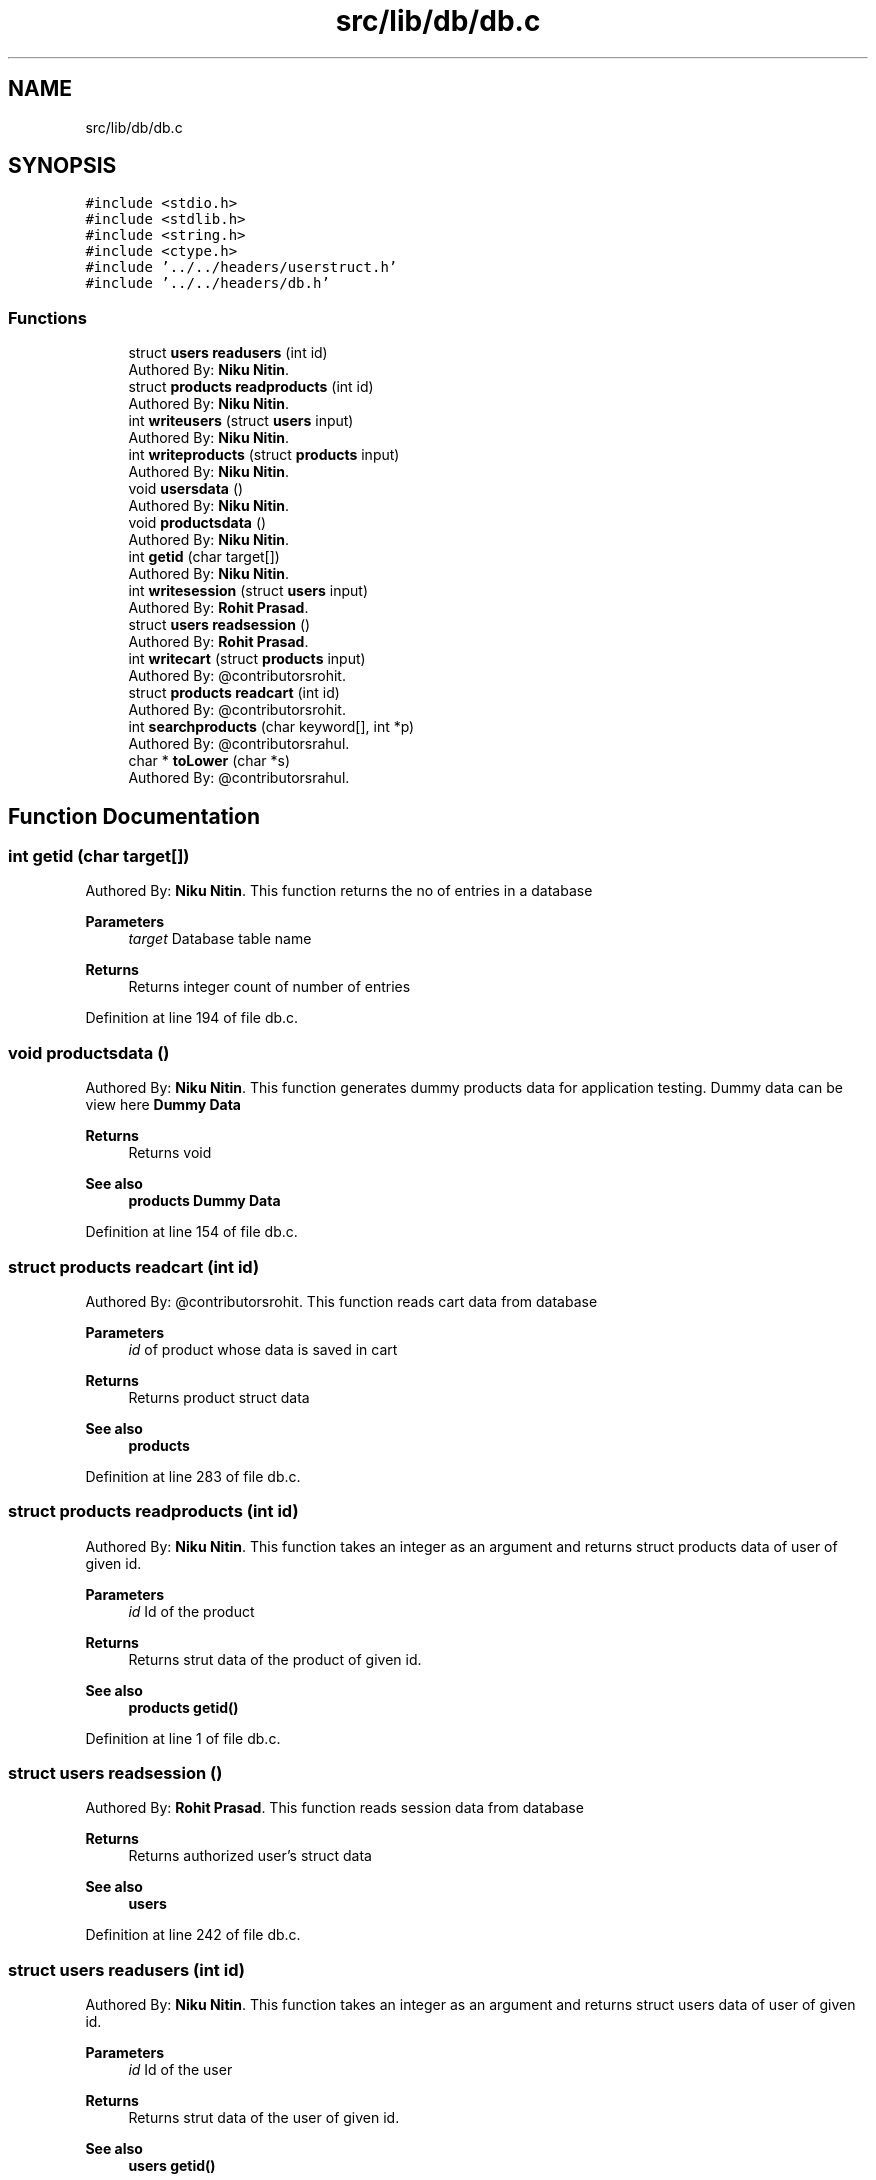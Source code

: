 .TH "src/lib/db/db.c" 3 "Sun Nov 29 2020" "Version v01" "CS5101-MidSem Project" \" -*- nroff -*-
.ad l
.nh
.SH NAME
src/lib/db/db.c
.SH SYNOPSIS
.br
.PP
\fC#include <stdio\&.h>\fP
.br
\fC#include <stdlib\&.h>\fP
.br
\fC#include <string\&.h>\fP
.br
\fC#include <ctype\&.h>\fP
.br
\fC#include '\&.\&./\&.\&./headers/userstruct\&.h'\fP
.br
\fC#include '\&.\&./\&.\&./headers/db\&.h'\fP
.br

.SS "Functions"

.in +1c
.ti -1c
.RI "struct \fBusers\fP \fBreadusers\fP (int id)"
.br
.RI "Authored By: \fBNiku Nitin\fP\&. "
.ti -1c
.RI "struct \fBproducts\fP \fBreadproducts\fP (int id)"
.br
.RI "Authored By: \fBNiku Nitin\fP\&. "
.ti -1c
.RI "int \fBwriteusers\fP (struct \fBusers\fP input)"
.br
.RI "Authored By: \fBNiku Nitin\fP\&. "
.ti -1c
.RI "int \fBwriteproducts\fP (struct \fBproducts\fP input)"
.br
.RI "Authored By: \fBNiku Nitin\fP\&. "
.ti -1c
.RI "void \fBusersdata\fP ()"
.br
.RI "Authored By: \fBNiku Nitin\fP\&. "
.ti -1c
.RI "void \fBproductsdata\fP ()"
.br
.RI "Authored By: \fBNiku Nitin\fP\&. "
.ti -1c
.RI "int \fBgetid\fP (char target[])"
.br
.RI "Authored By: \fBNiku Nitin\fP\&. "
.ti -1c
.RI "int \fBwritesession\fP (struct \fBusers\fP input)"
.br
.RI "Authored By: \fBRohit Prasad\fP\&. "
.ti -1c
.RI "struct \fBusers\fP \fBreadsession\fP ()"
.br
.RI "Authored By: \fBRohit Prasad\fP\&. "
.ti -1c
.RI "int \fBwritecart\fP (struct \fBproducts\fP input)"
.br
.RI "Authored By: @contributorsrohit\&. "
.ti -1c
.RI "struct \fBproducts\fP \fBreadcart\fP (int id)"
.br
.RI "Authored By: @contributorsrohit\&. "
.ti -1c
.RI "int \fBsearchproducts\fP (char keyword[], int *p)"
.br
.RI "Authored By: @contributorsrahul\&. "
.ti -1c
.RI "char * \fBtoLower\fP (char *s)"
.br
.RI "Authored By: @contributorsrahul\&. "
.in -1c
.SH "Function Documentation"
.PP 
.SS "int getid (char target[])"

.PP
Authored By: \fBNiku Nitin\fP\&. This function returns the no of entries in a database 
.PP
\fBParameters\fP
.RS 4
\fItarget\fP Database table name 
.RE
.PP
\fBReturns\fP
.RS 4
Returns integer count of number of entries 
.RE
.PP

.PP
Definition at line 194 of file db\&.c\&.
.SS "void productsdata ()"

.PP
Authored By: \fBNiku Nitin\fP\&. This function generates dummy products data for application testing\&. Dummy data can be view here \fBDummy Data\fP 
.PP
\fBReturns\fP
.RS 4
Returns void 
.RE
.PP
\fBSee also\fP
.RS 4
\fBproducts\fP \fBDummy Data\fP 
.RE
.PP

.PP
Definition at line 154 of file db\&.c\&.
.SS "struct \fBproducts\fP readcart (int id)"

.PP
Authored By: @contributorsrohit\&. This function reads cart data from database 
.PP
\fBParameters\fP
.RS 4
\fIid\fP of product whose data is saved in cart 
.RE
.PP
\fBReturns\fP
.RS 4
Returns product struct data 
.RE
.PP
\fBSee also\fP
.RS 4
\fBproducts\fP 
.RE
.PP

.PP
Definition at line 283 of file db\&.c\&.
.SS "struct \fBproducts\fP readproducts (int id)"

.PP
Authored By: \fBNiku Nitin\fP\&. This function takes an integer as an argument and returns struct products data of user of given id\&. 
.PP
\fBParameters\fP
.RS 4
\fIid\fP Id of the product 
.RE
.PP
\fBReturns\fP
.RS 4
Returns strut data of the product of given id\&. 
.RE
.PP
\fBSee also\fP
.RS 4
\fBproducts\fP \fBgetid()\fP 
.RE
.PP

.PP
Definition at line 1 of file db\&.c\&.
.SS "struct \fBusers\fP readsession ()"

.PP
Authored By: \fBRohit Prasad\fP\&. This function reads session data from database 
.PP
\fBReturns\fP
.RS 4
Returns authorized user's struct data 
.RE
.PP
\fBSee also\fP
.RS 4
\fBusers\fP 
.RE
.PP

.PP
Definition at line 242 of file db\&.c\&.
.SS "struct \fBusers\fP readusers (int id)"

.PP
Authored By: \fBNiku Nitin\fP\&. This function takes an integer as an argument and returns struct users data of user of given id\&. 
.PP
\fBParameters\fP
.RS 4
\fIid\fP Id of the user 
.RE
.PP
\fBReturns\fP
.RS 4
Returns strut data of the user of given id\&. 
.RE
.PP
\fBSee also\fP
.RS 4
\fBusers\fP \fBgetid()\fP 
.RE
.PP

.PP
Definition at line 1 of file db\&.c\&.
.SS "int searchproducts (char keyword[], int * p)"

.PP
Authored By: @contributorsrahul\&. This function takes a keyword as input and returns matching entries from product database 
.PP
\fBParameters\fP
.RS 4
\fIkeyword\fP Search products database against the keyword for a match 
.RE
.PP
\fBSee also\fP
.RS 4
\fBgetid()\fP \fBusers\fP \fBproducts\fP \fBtoLower()\fP 
.RE
.PP
\fBNote\fP
.RS 4
The second argument is the pointer variable to the array which will store the matched product's ids\&. 
.RE
.PP
\fBWarning\fP
.RS 4
The pointer variable points to a static array whose size is hardcoded in source code and should be greater than total products count in database 
.RE
.PP

.PP
Definition at line 340 of file db\&.c\&.
.SS "char* toLower (char * s)"

.PP
Authored By: @contributorsrahul\&. This function takes a character pointer as input and coverts it whole string to lowercase 
.PP
\fBParameters\fP
.RS 4
\fIs\fP character pointer 
.RE
.PP
\fBReturns\fP
.RS 4
Returns pointer variable of the string 
.RE
.PP

.PP
Definition at line 379 of file db\&.c\&.
.SS "void usersdata ()"

.PP
Authored By: \fBNiku Nitin\fP\&. This function generates dummy users data for application testing\&. Dummy data can be view here \fBDummy Data\fP 
.PP
\fBReturns\fP
.RS 4
Returns void 
.RE
.PP
\fBSee also\fP
.RS 4
\fBusers\fP \fBDummy Data\fP 
.RE
.PP

.PP
Definition at line 123 of file db\&.c\&.
.SS "int writecart (struct \fBproducts\fP input)"

.PP
Authored By: @contributorsrohit\&. This function writes product's data to cart 
.PP
\fBParameters\fP
.RS 4
\fIinput\fP product's struct data to be added in cart 
.RE
.PP
\fBReturns\fP
.RS 4
Returns 0 or 1\&. 
.RE
.PP
\fBSee also\fP
.RS 4
\fBproducts\fP 
.RE
.PP

.PP
Definition at line 283 of file db\&.c\&.
.SS "int writeproducts (struct \fBproducts\fP input)"

.PP
Authored By: \fBNiku Nitin\fP\&. This function takes a product structure data as an argument and write this data in database\&. 
.PP
\fBParameters\fP
.RS 4
\fIinput\fP Product struture to write in database 
.RE
.PP
\fBReturns\fP
.RS 4
Returns 0 or 1\&. 
.RE
.PP
\fBSee also\fP
.RS 4
\fBproducts\fP 
.br
 
.RE
.PP

.PP
Definition at line 101 of file db\&.c\&.
.SS "int writesession (struct \fBusers\fP input)"

.PP
Authored By: \fBRohit Prasad\fP\&. This function writes authorised user's data in database 
.PP
\fBParameters\fP
.RS 4
\fIinput\fP authorised user's struct data 
.RE
.PP
\fBReturns\fP
.RS 4
Returns 0 or 1\&. 
.RE
.PP
\fBSee also\fP
.RS 4
\fBusers\fP 
.RE
.PP

.PP
Definition at line 242 of file db\&.c\&.
.SS "int writeusers (struct \fBusers\fP input)"

.PP
Authored By: \fBNiku Nitin\fP\&. This function takes an user structure data as an argument and write this data in database\&. 
.PP
\fBParameters\fP
.RS 4
\fIinput\fP User struture to write in database 
.RE
.PP
\fBReturns\fP
.RS 4
Returns 0 or 1\&. 
.RE
.PP
\fBSee also\fP
.RS 4
\fBusers\fP 
.br
 
.RE
.PP

.PP
Definition at line 73 of file db\&.c\&.
.SH "Author"
.PP 
Generated automatically by Doxygen for CS5101-MidSem Project from the source code\&.
